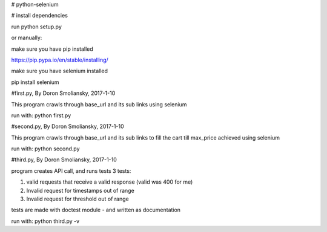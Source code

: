 # python-selenium


# install dependencies

run python setup.py

or manually:

make sure you have pip installed

https://pip.pypa.io/en/stable/installing/

make sure you have selenium installed

pip install selenium


#first.py, By Doron Smoliansky, 2017-1-10

This program crawls through base_url and its sub links using selenium

run with: python first.py


#second.py, By Doron Smoliansky, 2017-1-10

This program crawls through base_url and its sub links
to fill the cart till max_price achieved using selenium

run with: python second.py

#third.py, By Doron Smoliansky, 2017-1-10

program creates API call, and runs tests 3 tests:

1. valid requests that receive a valid response (valid was 400 for me)

2. Invalid request for timestamps out of range

3. Invalid request for threshold out of range

tests are made with doctest module - and written as documentation

run with: python third.py -v
